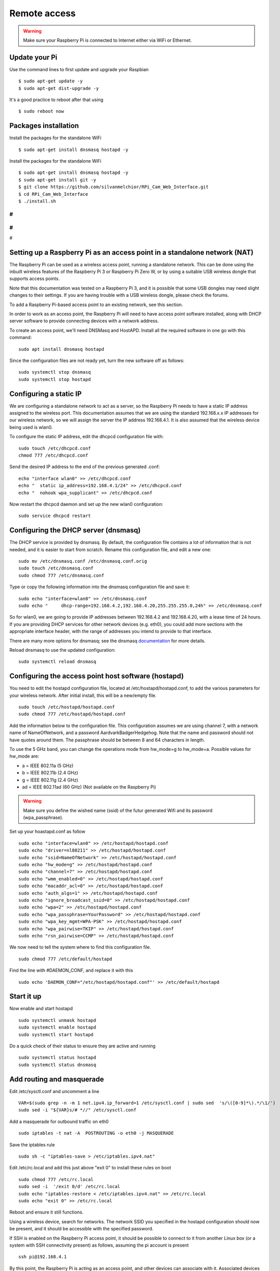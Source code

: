 =============
Remote access
=============

.. warning::

    Make sure your Raspberry Pi is connected to Internet either via WiFi or Ethernet.
 
Update your Pi
==============
    
Use the command lines to first update and upgrade your Raspbian ::

    $ sudo apt-get update -y
    $ sudo apt-get dist-upgrade -y
    
It's a good practice to reboot after that using ::

    $ sudo reboot now
    
Packages installation
=====================

Install the packages for the standalone WiFi ::

    $ sudo apt-get install dnsmasq hostapd -y

Install the packages for the standalone WiFi ::

    $ sudo apt-get install dnsmasq hostapd -y
    $ sudo apt-get install git -y
    $ git clone https://github.com/silvanmelchior/RPi_Cam_Web_Interface.git
    $ cd RPi_Cam_Web_Interface
    $ ./install.sh
    
#
#
#
#
#


Setting up a Raspberry Pi as an access point in a standalone network (NAT)
==========================================================================

The Raspberry Pi can be used as a wireless access point, running a standalone network. This can be done using the inbuilt wireless features of the Raspberry Pi 3 or Raspberry Pi Zero W, or by using a suitable USB wireless dongle that supports access points.

Note that this documentation was tested on a Raspberry Pi 3, and it is possible that some USB dongles may need slight changes to their settings. If you are having trouble with a USB wireless dongle, please check the forums.

To add a Raspberry Pi-based access point to an existing network, see this section.

In order to work as an access point, the Raspberry Pi will need to have access point software installed, along with DHCP server software to provide connecting devices with a network address.

To create an access point, we'll need DNSMasq and HostAPD. Install all the required software in one go with this command::

        sudo apt install dnsmasq hostapd
        
Since the configuration files are not ready yet, turn the new software off as follows::

        sudo systemctl stop dnsmasq
        sudo systemctl stop hostapd

Configuring a static IP
=======================

We are configuring a standalone network to act as a server, so the Raspberry Pi needs to have a static IP address assigned to the wireless port. This documentation assumes that we are using the standard 192.168.x.x IP addresses for our wireless network, so we will assign the server the IP address 192.168.4.1. It is also assumed that the wireless device being used is wlan0.

To configure the static IP address, edit the dhcpcd configuration file with::

        sudo touch /etc/dhcpcd.conf
        chmod 777 /etc/dhcpcd.conf

Send the desired IP address to the end of the previous generated .conf::

        echo "interface wlan0" >> /etc/dhcpcd.conf
        echo "	static ip_address=192.168.4.1/24" >> /etc/dhcpcd.conf
        echo "	nohook wpa_supplicant" >> /etc/dhcpcd.conf
    
Now restart the dhcpcd daemon and set up the new wlan0 configuration::

        sudo service dhcpcd restart

Configuring the DHCP server (dnsmasq)
=====================================

The DHCP service is provided by dnsmasq. By default, the configuration file contains a lot of information that is not needed, and it is easier to start from scratch. Rename this configuration file, and edit a new one::

        sudo mv /etc/dnsmasq.conf /etc/dnsmasq.conf.orig
        sudo touch /etc/dnsmasq.conf
        sudo chmod 777 /etc/dnsmasq.conf

Type or copy the following information into the dnsmasq configuration file and save it::

        sudo echo "interface=wlan0" >> /etc/dnsmasq.conf
        sudo echo "	dhcp-range=192.168.4.2,192.168.4.20,255.255.255.0,24h" >> /etc/dnsmasq.conf
        
So for wlan0, we are going to provide IP addresses between 192.168.4.2 and 192.168.4.20, with a lease time of 24 hours. If you are providing DHCP services for other network devices (e.g. eth0), you could add more sections with the appropriate interface header, with the range of addresses you intend to provide to that interface.

There are many more options for dnsmasq; see the dnsmasq `documentation`_  for more details.

.. _documentation: http://www.thekelleys.org.uk/dnsmasq/doc.html


Reload dnsmasq to use the updated configuration::

        sudo systemctl reload dnsmasq

Configuring the access point host software (hostapd)
====================================================

You need to edit the hostapd configuration file, located at /etc/hostapd/hostapd.conf, to add the various parameters for your wireless network. After initial install, this will be a new/empty file. ::
        
        sudo touch /etc/hostapd/hostapd.conf
        sudo chmod 777 /etc/hostapd/hostapd.conf
        
Add the information below to the configuration file. This configuration assumes we are using channel 7, with a network name of NameOfNetwork, and a password AardvarkBadgerHedgehog. Note that the name and password should not have quotes around them. The passphrase should be between 8 and 64 characters in length.

To use the 5 GHz band, you can change the operations mode from hw_mode=g to hw_mode=a. Possible values for hw_mode are:

* a = IEEE 802.11a (5 GHz)
* b = IEEE 802.11b (2.4 GHz)
* g = IEEE 802.11g (2.4 GHz)
* ad = IEEE 802.11ad (60 GHz) (Not available on the Raspberry Pi)

.. warning::

    Make sure you define the wished name (ssid) of the futur generated Wifi and its password (wpa_passphrase).

Set up your hoastapd.conf as follow ::
 
        sudo echo "interface=wlan0" >> /etc/hostapd/hostapd.conf
        sudo echo "driver=nl80211" >> /etc/hostapd/hostapd.conf
        sudo echo "ssid=NameOfNetwork" >> /etc/hostapd/hostapd.conf
        sudo echo "hw_mode=g" >> /etc/hostapd/hostapd.conf
        sudo echo "channel=7" >> /etc/hostapd/hostapd.conf
        sudo echo "wmm_enabled=0" >> /etc/hostapd/hostapd.conf
        sudo echo "macaddr_acl=0" >> /etc/hostapd/hostapd.conf
        sudo echo "auth_algs=1" >> /etc/hostapd/hostapd.conf
        sudo echo "ignore_broadcast_ssid=0" >> /etc/hostapd/hostapd.conf
        sudo echo "wpa=2" >> /etc/hostapd/hostapd.conf
        sudo echo "wpa_passphrase=YourPassword" >> /etc/hostapd/hostapd.conf
        sudo echo "wpa_key_mgmt=WPA-PSK" >> /etc/hostapd/hostapd.conf
        sudo echo "wpa_pairwise=TKIP" >> /etc/hostapd/hostapd.conf
        sudo echo "rsn_pairwise=CCMP" >> /etc/hostapd/hostapd.conf

We now need to tell the system where to find this configuration file. ::

        sudo chmod 777 /etc/default/hostapd
        
Find the line with #DAEMON_CONF, and replace it with this ::
        
        sudo echo 'DAEMON_CONF="/etc/hostapd/hostapd.conf"' >> /etc/default/hostapd

Start it up
===========

Now enable and start hostapd ::

        sudo systemctl unmask hostapd
        sudo systemctl enable hostapd
        sudo systemctl start hostapd

Do a quick check of their status to ensure they are active and running ::

        sudo systemctl status hostapd
        sudo systemctl status dnsmasq

Add routing and masquerade
==========================

Edit /etc/sysctl.conf and uncomment a line ::

        VAR=$(sudo grep -n -m 1 net.ipv4.ip_forward=1 /etc/sysctl.conf | sudo sed  's/\([0-9]*\).*/\1/')
        sudo sed -i "${VAR}s/# *//" /etc/sysctl.conf
 
Add a masquerade for outbound traffic on eth0 ::

        sudo iptables -t nat -A  POSTROUTING -o eth0 -j MASQUERADE

Save the iptables rule ::

        sudo sh -c "iptables-save > /etc/iptables.ipv4.nat"
        
Edit /etc/rc.local and add this just above "exit 0" to install these rules on boot ::

        sudo chmod 777 /etc/rc.local
        sudo sed -i  '/exit 0/d' /etc/rc.local
        sudo echo "iptables-restore < /etc/iptables.ipv4.nat" >> /etc/rc.local
        sudo echo "exit 0" >> /etc/rc.local


Reboot and ensure it still functions.

Using a wireless device, search for networks. The network SSID you specified in the hostapd configuration should now be present, and it should be accessible with the specified password.

If SSH is enabled on the Raspberry Pi access point, it should be possible to connect to it from another Linux box (or a system with SSH connectivity present) as follows, assuming the pi account is present ::

        ssh pi@192.168.4.1

By this point, the Raspberry Pi is acting as an access point, and other devices can associate with it. Associated devices can access the Raspberry Pi access point via its IP address for operations such as rsync, scp, or ssh.
